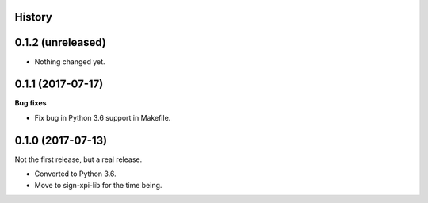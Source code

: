 History
-------

0.1.2 (unreleased)
------------------

- Nothing changed yet.


0.1.1 (2017-07-17)
------------------

**Bug fixes**

- Fix bug in Python 3.6 support in Makefile.


0.1.0 (2017-07-13)
------------------

Not the first release, but a real release.

- Converted to Python 3.6.

- Move to sign-xpi-lib for the time being.
